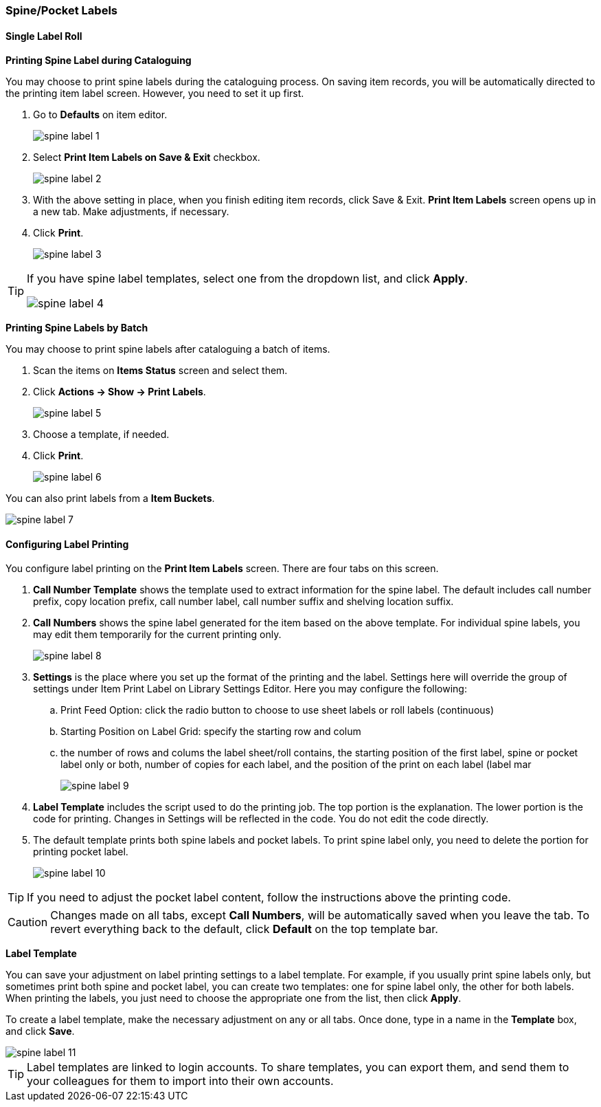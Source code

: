 [[spine-label]]
Spine/Pocket Labels
~~~~~~~~~~~~~~~~~~~

[[roll_label]]
Single Label Roll
^^^^^^^^^^^^^^^^^

*Printing Spine Label during Cataloguing*

You may choose to print spine labels during the cataloguing process. On saving item records, you will be automatically directed to the printing item label screen. However, you need to set it up first.

. Go to *Defaults* on item editor.
+
image::images/cat/spine-label-1.png[]
+
. Select *Print Item Labels on Save & Exit* checkbox.
+
image::images/cat/spine-label-2.png[]
+
. With the above setting in place, when you finish editing item records, click Save & Exit. *Print Item Labels* screen opens up in a new tab. Make adjustments, if necessary.
. Click *Print*.
+
image::images/cat/spine-label-3.png[]

[TIP]
=====
If you have spine label templates, select one from the dropdown list, and click *Apply*.

image::images/cat/spine-label-4.png[]
=====

*Printing Spine Labels by Batch*

You may choose to print spine labels after cataloguing a batch of items.

. Scan the items on *Items Status* screen and select them.
. Click *Actions -> Show -> Print Labels*.
+
image::images/cat/spine-label-5.png[]
+
. Choose a template, if needed.
. Click *Print*.
+
image::images/cat/spine-label-6.png[]

You can also print labels from a  *Item Buckets*.

image::images/cat/spine-label-7.png[]


Configuring Label Printing
^^^^^^^^^^^^^^^^^^^^^^^^^^

You configure label printing on the *Print Item Labels* screen. There are four tabs on this screen.

. *Call Number Template* shows the template used to extract information for the spine label. The default includes call number prefix, copy location prefix, call number label, call number suffix and shelving location suffix.

. *Call Numbers* shows the spine label generated for the item based on the above template. For individual spine labels, you may edit them temporarily for the current printing only.
+
image::images/cat/spine-label-8.png[]
+
. *Settings* is the place where you set up the format of the printing and the label. Settings here will override the group of settings under Item Print Label on Library Settings Editor. Here you may configure the following:  
+
.. Print Feed Option: click the radio button to choose to use sheet labels or roll labels (continuous)
.. Starting Position on Label Grid: specify the starting row and colum
.. the number of rows and colums the label sheet/roll contains, the starting position of the first label, spine or pocket label only or both, number of copies for each label, and the position of the print on each label (label mar
+
image::images/cat/spine-label-9.png[]
+
. *Label Template* includes the script used to do the printing job. The top portion is the explanation. The lower portion is the code for printing. Changes in Settings will be reflected in the code. You do not edit the code directly.

. The default template prints both spine labels and pocket labels. To print spine label only, you need to delete the portion for printing pocket label.
+
image::images/cat/spine-label-10.png[]

TIP: If you need to adjust the pocket label content, follow the instructions above the printing code.

CAUTION: Changes made on all tabs, except *Call Numbers*, will be automatically saved when you leave the tab. To revert everything back to the default, click  *Default* on the top template bar.

*Label Template*

You can save your adjustment on label printing settings to a label template. For example, if you usually print spine labels only, but sometimes print both spine and  pocket label, you can create two templates: one for spine label only, the other for both labels. When printing the labels, you just need to choose the appropriate one from the list, then click *Apply*.

To create a label template, make the necessary adjustment on any or all tabs. Once done,  type in a name in the *Template* box, and click *Save*.

image::images/cat/spine-label-11.png[]

TIP: Label templates are linked to login accounts. To share templates, you can export them, and send them to your colleagues for them to import into their own accounts.
